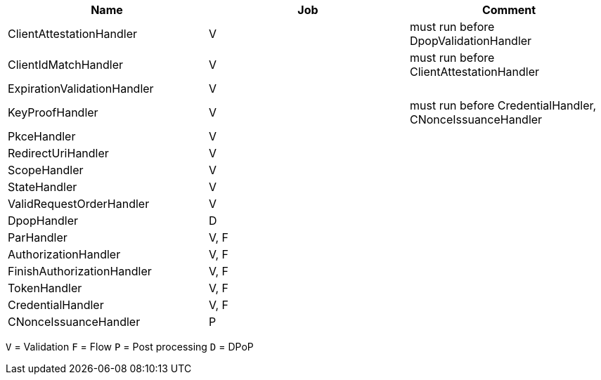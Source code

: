 ////
  // Copyright Bundesdruckerei 2024. Licensed under EUPL-1.2, see the accompanying license file.
////

|===
|Name |Job |Comment

|ClientAttestationHandler |V|must run before DpopValidationHandler
|ClientIdMatchHandler |V|must run before ClientAttestationHandler
|ExpirationValidationHandler |V|
|KeyProofHandler |V |must run before CredentialHandler, CNonceIssuanceHandler
|PkceHandler |V|
|RedirectUriHandler |V|
|ScopeHandler |V|
|StateHandler |V|
|ValidRequestOrderHandler |V|

|DpopHandler |D|

|ParHandler |V, F|
|AuthorizationHandler |V, F|
|FinishAuthorizationHandler |V, F|
|TokenHandler |V, F|
|CredentialHandler |V, F|

|CNonceIssuanceHandler |P|

|===
`V` = Validation
`F` = Flow
`P` = Post processing
`D` = DPoP
